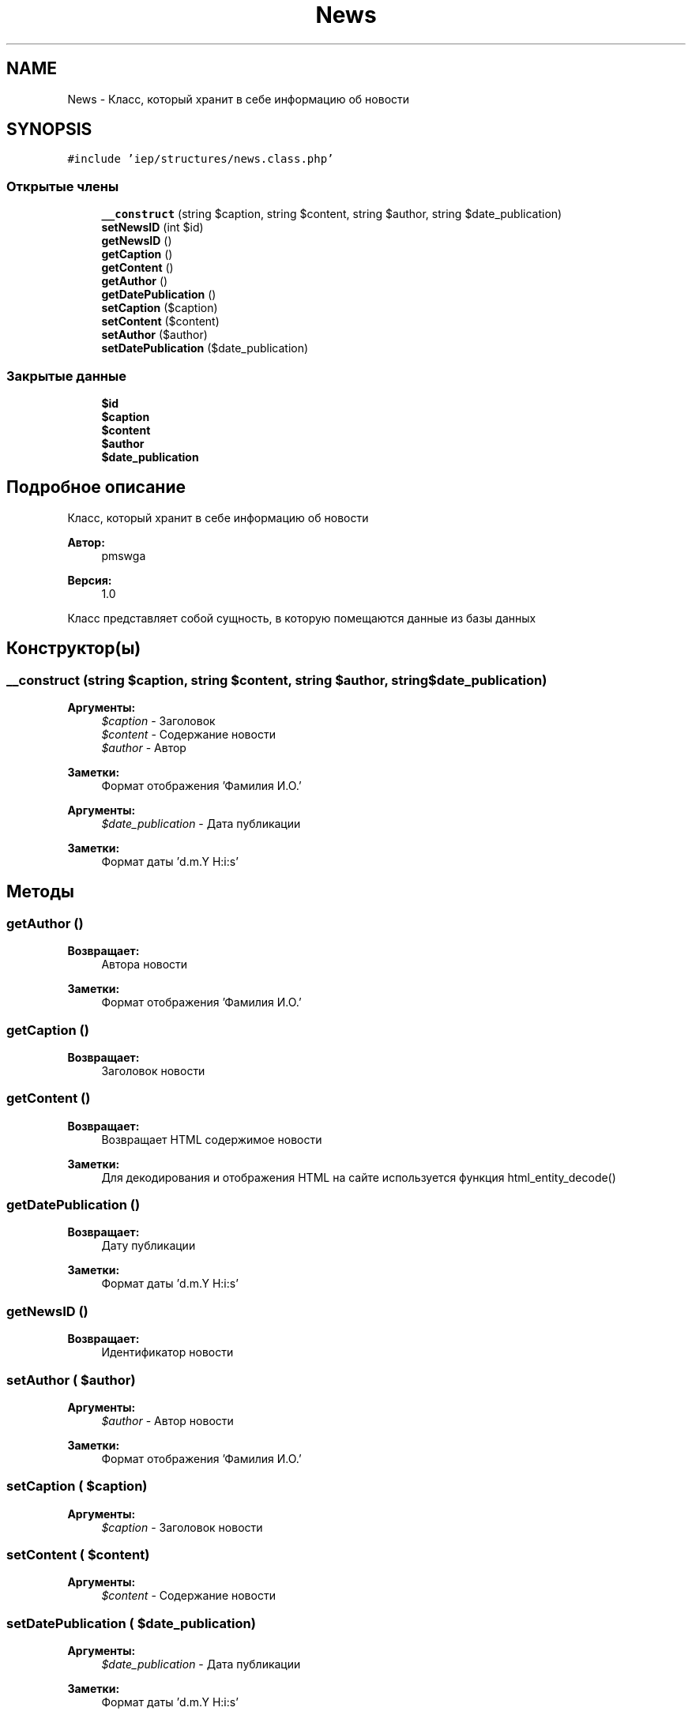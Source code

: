 .TH "News" 3 "Чт 24 Авг 2017" "Version 1.0" "EDUKIT Developers" \" -*- nroff -*-
.ad l
.nh
.SH NAME
News \- Класс, который хранит в себе информацию об новости  

.SH SYNOPSIS
.br
.PP
.PP
\fC#include 'iep/structures/news\&.class\&.php'\fP
.SS "Открытые члены"

.in +1c
.ti -1c
.RI "\fB__construct\fP (string $caption, string $content, string $author, string $date_publication)"
.br
.ti -1c
.RI "\fBsetNewsID\fP (int $id)"
.br
.ti -1c
.RI "\fBgetNewsID\fP ()"
.br
.ti -1c
.RI "\fBgetCaption\fP ()"
.br
.ti -1c
.RI "\fBgetContent\fP ()"
.br
.ti -1c
.RI "\fBgetAuthor\fP ()"
.br
.ti -1c
.RI "\fBgetDatePublication\fP ()"
.br
.ti -1c
.RI "\fBsetCaption\fP ($caption)"
.br
.ti -1c
.RI "\fBsetContent\fP ($content)"
.br
.ti -1c
.RI "\fBsetAuthor\fP ($author)"
.br
.ti -1c
.RI "\fBsetDatePublication\fP ($date_publication)"
.br
.in -1c
.SS "Закрытые данные"

.in +1c
.ti -1c
.RI "\fB$id\fP"
.br
.ti -1c
.RI "\fB$caption\fP"
.br
.ti -1c
.RI "\fB$content\fP"
.br
.ti -1c
.RI "\fB$author\fP"
.br
.ti -1c
.RI "\fB$date_publication\fP"
.br
.in -1c
.SH "Подробное описание"
.PP 
Класс, который хранит в себе информацию об новости 


.PP
\fBАвтор:\fP
.RS 4
pmswga 
.RE
.PP
\fBВерсия:\fP
.RS 4
1\&.0
.RE
.PP
Класс представляет собой сущность, в которую помещаются данные из базы данных 
.SH "Конструктор(ы)"
.PP 
.SS "__construct (string $caption, string $content, string $author, string $date_publication)"

.PP
\fBАргументы:\fP
.RS 4
\fI$caption\fP - Заголовок 
.br
\fI$content\fP - Содержание новости
.br
\fI$author\fP - Автор 
.RE
.PP
\fBЗаметки:\fP
.RS 4
Формат отображения 'Фамилия И\&.О\&.'
.RE
.PP
\fBАргументы:\fP
.RS 4
\fI$date_publication\fP - Дата публикации 
.RE
.PP
\fBЗаметки:\fP
.RS 4
Формат даты 'd\&.m\&.Y H:i:s' 
.RE
.PP

.SH "Методы"
.PP 
.SS "getAuthor ()"

.PP
\fBВозвращает:\fP
.RS 4
Автора новости 
.RE
.PP
\fBЗаметки:\fP
.RS 4
Формат отображения 'Фамилия И\&.О\&.' 
.RE
.PP

.SS "getCaption ()"

.PP
\fBВозвращает:\fP
.RS 4
Заголовок новости 
.RE
.PP

.SS "getContent ()"

.PP
\fBВозвращает:\fP
.RS 4
Возвращает HTML содержимое новости 
.RE
.PP
\fBЗаметки:\fP
.RS 4
Для декодирования и отображения HTML на сайте используется функция html_entity_decode() 
.RE
.PP

.SS "getDatePublication ()"

.PP
\fBВозвращает:\fP
.RS 4
Дату публикации 
.RE
.PP
\fBЗаметки:\fP
.RS 4
Формат даты 'd\&.m\&.Y H:i:s' 
.RE
.PP

.SS "getNewsID ()"

.PP
\fBВозвращает:\fP
.RS 4
Идентификатор новости 
.RE
.PP

.SS "setAuthor ( $author)"

.PP
\fBАргументы:\fP
.RS 4
\fI$author\fP - Автор новости 
.RE
.PP
\fBЗаметки:\fP
.RS 4
Формат отображения 'Фамилия И\&.О\&.' 
.RE
.PP

.SS "setCaption ( $caption)"

.PP
\fBАргументы:\fP
.RS 4
\fI$caption\fP - Заголовок новости 
.RE
.PP

.SS "setContent ( $content)"

.PP
\fBАргументы:\fP
.RS 4
\fI$content\fP - Содержание новости 
.RE
.PP

.SS "setDatePublication ( $date_publication)"

.PP
\fBАргументы:\fP
.RS 4
\fI$date_publication\fP - Дата публикации 
.RE
.PP
\fBЗаметки:\fP
.RS 4
Формат даты 'd\&.m\&.Y H:i:s' 
.RE
.PP

.SS "setNewsID (int $id)"

.PP
\fBАргументы:\fP
.RS 4
\fI$id\fP - Идентификатор новости 
.RE
.PP
\fBЗаметки:\fP
.RS 4
Идентификатор из базы данных 
.RE
.PP

.SH "Поля"
.PP 
.SS "$author\fC [private]\fP"

.SS "$caption\fC [private]\fP"

.SS "$content\fC [private]\fP"

.SS "$date_publication\fC [private]\fP"

.SS "$id\fC [private]\fP"


.SH "Автор"
.PP 
Автоматически создано Doxygen для EDUKIT Developers из исходного текста\&.
